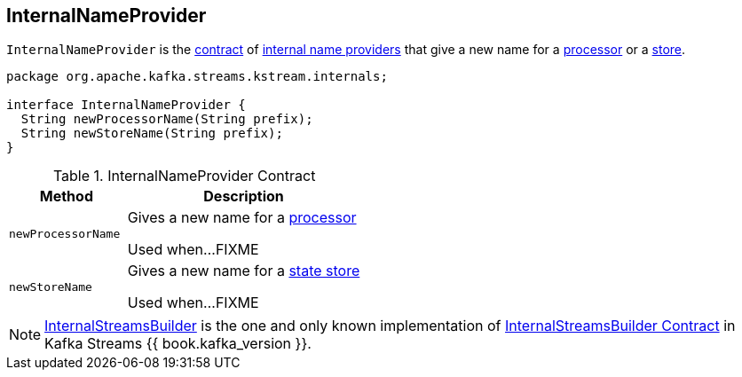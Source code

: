 == [[InternalNameProvider]] InternalNameProvider

`InternalNameProvider` is the <<contract, contract>> of <<implementations, internal name providers>> that give a new name for a <<newProcessorName, processor>> or a <<newStoreName, store>>.

[[contract]]
[source, java]
----
package org.apache.kafka.streams.kstream.internals;

interface InternalNameProvider {
  String newProcessorName(String prefix);
  String newStoreName(String prefix);
}
----

.InternalNameProvider Contract
[cols="1,2",options="header",width="100%"]
|===
| Method
| Description

| `newProcessorName`
| [[newProcessorName]] Gives a new name for a link:kafka-streams-internals-ProcessorNode.adoc[processor]

Used when...FIXME

| `newStoreName`
| [[newStoreName]] Gives a new name for a link:kafka-streams-StateStore.adoc[state store]

Used when...FIXME
|===

[[implementations]]
NOTE: link:kafka-streams-InternalStreamsBuilder.adoc[InternalStreamsBuilder] is the one and only known implementation of <<contract, InternalStreamsBuilder Contract>> in Kafka Streams {{ book.kafka_version }}.
